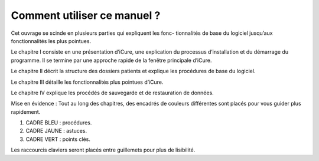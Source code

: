 ############################
Comment utiliser ce manuel ?
############################

Cet ouvrage se scinde en plusieurs parties qui expliquent les fonc- tionnalités de base du logiciel jusqu’aux fonctionnalités les plus pointues.

Le chapitre I consiste en une présentation d’iCure, une explication du processus d’installation et du démarrage du programme. Il se termine par une approche rapide de la fenêtre principale d’iCure.

Le chapitre II décrit la structure des dossiers patients et explique les procédures de base du logiciel.

Le chapitre III détaille les fonctionnalités plus pointues d’iCure.

Le chapitre IV explique les procédés de sauvegarde et de restauration de données.


Mise en évidence : Tout au long des chapitres, des encadrés de couleurs différentes sont placés pour vous
guider plus rapidement.

1. CADRE BLEU : procédures.
2. CADRE JAUNE : astuces.
3. CADRE VERT : points clés.

Les raccourcis claviers seront placés entre guillemets pour plus de lisibilité.
